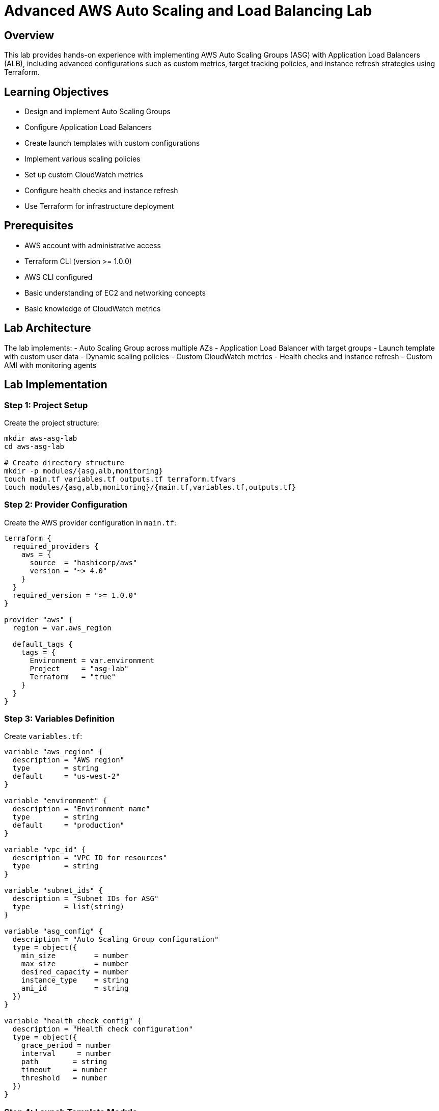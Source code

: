 # Advanced AWS Auto Scaling and Load Balancing Lab

## Overview

This lab provides hands-on experience with implementing AWS Auto Scaling Groups (ASG) with Application Load Balancers (ALB), including advanced configurations such as custom metrics, target tracking policies, and instance refresh strategies using Terraform.

## Learning Objectives

- Design and implement Auto Scaling Groups
- Configure Application Load Balancers
- Create launch templates with custom configurations
- Implement various scaling policies
- Set up custom CloudWatch metrics
- Configure health checks and instance refresh
- Use Terraform for infrastructure deployment

## Prerequisites

- AWS account with administrative access
- Terraform CLI (version >= 1.0.0)
- AWS CLI configured
- Basic understanding of EC2 and networking concepts
- Basic knowledge of CloudWatch metrics

## Lab Architecture

The lab implements:
- Auto Scaling Group across multiple AZs
- Application Load Balancer with target groups
- Launch template with custom user data
- Dynamic scaling policies
- Custom CloudWatch metrics
- Health checks and instance refresh
- Custom AMI with monitoring agents

## Lab Implementation

### Step 1: Project Setup

Create the project structure:

```bash
mkdir aws-asg-lab
cd aws-asg-lab

# Create directory structure
mkdir -p modules/{asg,alb,monitoring}
touch main.tf variables.tf outputs.tf terraform.tfvars
touch modules/{asg,alb,monitoring}/{main.tf,variables.tf,outputs.tf}
```

### Step 2: Provider Configuration

Create the AWS provider configuration in `main.tf`:

```hcl
terraform {
  required_providers {
    aws = {
      source  = "hashicorp/aws"
      version = "~> 4.0"
    }
  }
  required_version = ">= 1.0.0"
}

provider "aws" {
  region = var.aws_region
  
  default_tags {
    tags = {
      Environment = var.environment
      Project     = "asg-lab"
      Terraform   = "true"
    }
  }
}
```

### Step 3: Variables Definition

Create `variables.tf`:

```hcl
variable "aws_region" {
  description = "AWS region"
  type        = string
  default     = "us-west-2"
}

variable "environment" {
  description = "Environment name"
  type        = string
  default     = "production"
}

variable "vpc_id" {
  description = "VPC ID for resources"
  type        = string
}

variable "subnet_ids" {
  description = "Subnet IDs for ASG"
  type        = list(string)
}

variable "asg_config" {
  description = "Auto Scaling Group configuration"
  type = object({
    min_size         = number
    max_size         = number
    desired_capacity = number
    instance_type    = string
    ami_id           = string
  })
}

variable "health_check_config" {
  description = "Health check configuration"
  type = object({
    grace_period = number
    interval     = number
    path        = string
    timeout     = number
    threshold   = number
  })
}
```

### Step 4: Launch Template Module

Create the Launch Template configuration in `modules/asg/launch_template.tf`:

```hcl
resource "aws_launch_template" "app" {
  name_prefix   = "${var.environment}-template"
  image_id      = var.asg_config.ami_id
  instance_type = var.asg_config.instance_type

  network_interfaces {
    associate_public_ip_address = true
    security_groups            = [aws_security_group.instance.id]
  }

  user_data = base64encode(<<-EOF
    #!/bin/bash
    yum update -y
    yum install -y amazon-cloudwatch-agent httpd
    
    # Start and enable Apache
    systemctl start httpd
    systemctl enable httpd
    
    # Configure CloudWatch agent
    cat > /opt/aws/amazon-cloudwatch-agent/bin/config.json <<'EOF_CW'
    {
      "metrics": {
        "namespace": "CustomMetrics",
        "metrics_collected": {
          "cpu": {
            "measurement": [
              "cpu_usage_idle",
              "cpu_usage_iowait"
            ],
            "metrics_collection_interval": 60
          },
          "memory": {
            "measurement": [
              "mem_used_percent"
            ],
            "metrics_collection_interval": 60
          }
        }
      }
    }
    EOF_CW
    
    # Start CloudWatch agent
    /opt/aws/amazon-cloudwatch-agent/bin/amazon-cloudwatch-agent-ctl -a fetch-config -m ec2 -s -c file:/opt/aws/amazon-cloudwatch-agent/bin/config.json
  EOF
  )

  monitoring {
    enabled = true
  }

  tag_specifications {
    resource_type = "instance"
    tags = {
      Name = "${var.environment}-instance"
    }
  }

  lifecycle {
    create_before_destroy = true
  }
}
```

### Step 5: Auto Scaling Group Module

Create the ASG configuration in `modules/asg/main.tf`:

```hcl
resource "aws_autoscaling_group" "app" {
  name                = "${var.environment}-asg"
  desired_capacity    = var.asg_config.desired_capacity
  max_size            = var.asg_config.max_size
  min_size            = var.asg_config.min_size
  target_group_arns   = [var.target_group_arn]
  vpc_zone_identifier = var.subnet_ids
  health_check_type   = "ELB"
  health_check_grace_period = var.health_check_config.grace_period

  launch_template {
    id      = aws_launch_template.app.id
    version = "$Latest"
  }

  instance_refresh {
    strategy = "Rolling"
    preferences {
      min_healthy_percentage = 50
      instance_warmup = 300
    }
  }

  dynamic "tag" {
    for_each = {
      Name = "${var.environment}-asg-instance"
      Environment = var.environment
    }
    content {
      key                 = tag.key
      value               = tag.value
      propagate_at_launch = true
    }
  }
}

# Target Tracking Scaling Policy - CPU
resource "aws_autoscaling_policy" "cpu_policy" {
  name                   = "${var.environment}-cpu-policy"
  autoscaling_group_name = aws_autoscaling_group.app.name
  policy_type           = "TargetTrackingScaling"

  target_tracking_configuration {
    predefined_metric_specification {
      predefined_metric_type = "ASGAverageCPUUtilization"
    }
    target_value = 70.0
  }
}

# Target Tracking Scaling Policy - ALB Request Count
resource "aws_autoscaling_policy" "request_count_policy" {
  name                   = "${var.environment}-request-count-policy"
  autoscaling_group_name = aws_autoscaling_group.app.name
  policy_type           = "TargetTrackingScaling"

  target_tracking_configuration {
    predefined_metric_specification {
      predefined_metric_type = "ALBRequestCountPerTarget"
      resource_label        = "${var.alb_arn_suffix}/${var.target_group_arn_suffix}"
    }
    target_value = 1000.0
  }
}

# Step Scaling Policy - Custom Metric
resource "aws_autoscaling_policy" "custom_metric_policy" {
  name                   = "${var.environment}-custom-metric-policy"
  autoscaling_group_name = aws_autoscaling_group.app.name
  policy_type           = "StepScaling"
  adjustment_type       = "ChangeInCapacity"

  step_adjustment {
    scaling_adjustment          = 1
    metric_interval_lower_bound = 0
    metric_interval_upper_bound = 20
  }

  step_adjustment {
    scaling_adjustment          = 2
    metric_interval_lower_bound = 20
  }
}
```

### Step 6: Application Load Balancer Module

Create the ALB configuration in `modules/alb/main.tf`:

```hcl
resource "aws_lb" "app" {
  name               = "${var.environment}-alb"
  internal           = false
  load_balancer_type = "application"
  security_groups    = [aws_security_group.alb.id]
  subnets            = var.subnet_ids

  enable_deletion_protection = false

  access_logs {
    bucket  = var.log_bucket
    prefix  = "alb-logs"
    enabled = true
  }

  tags = {
    Name = "${var.environment}-alb"
  }
}

resource "aws_lb_target_group" "app" {
  name        = "${var.environment}-target-group"
  port        = 80
  protocol    = "HTTP"
  vpc_id      = var.vpc_id
  target_type = "instance"

  health_check {
    enabled             = true
    interval            = var.health_check_config.interval
    path                = var.health_check_config.path
    timeout             = var.health_check_config.timeout
    healthy_threshold   = var.health_check_config.threshold
    unhealthy_threshold = var.health_check_config.threshold
  }

  tags = {
    Name = "${var.environment}-target-group"
  }
}

resource "aws_lb_listener" "http" {
  load_balancer_arn = aws_lb.app.arn
  port              = "80"
  protocol          = "HTTP"

  default_action {
    type             = "forward"
    target_group_arn = aws_lb_target_group.app.arn
  }
}
```

### Step 7: Monitoring Module

Create the monitoring configuration in `modules/monitoring/main.tf`:

```hcl
# CloudWatch Dashboard
resource "aws_cloudwatch_dashboard" "asg" {
  dashboard_name = "${var.environment}-asg-dashboard"

  dashboard_body = jsonencode({
    widgets = [
      {
        type   = "metric"
        x      = 0
        y      = 0
        width  = 12
        height = 6

        properties = {
          metrics = [
            ["AWS/AutoScaling", "GroupDesiredCapacity", "AutoScalingGroupName", var.asg_name],
            [".", "GroupInServiceInstances", ".", "."],
            [".", "GroupMaxSize", ".", "."],
            [".", "GroupMinSize", ".", "."]
          ]
          period = 300
          stat   = "Average"
          region = var.aws_region
          title  = "ASG Capacity Metrics"
        }
      },
      {
        type   = "metric"
        x      = 12
        y      = 0
        width  = 12
        height = 6

        properties = {
          metrics = [
            ["AWS/EC2", "CPUUtilization", "AutoScalingGroupName", var.asg_name]
          ]
          period = 300
          stat   = "Average"
          region = var.aws_region
          title  = "ASG CPU Utilization"
        }
      }
    ]
  })
}

# Custom Metric Alarm
resource "aws_cloudwatch_metric_alarm" "custom_metric" {
  alarm_name          = "${var.environment}-custom-metric-alarm"
  comparison_operator = "GreaterThanThreshold"
  evaluation_periods  = "2"
  metric_name         = "mem_used_percent"
  namespace           = "CustomMetrics"
  period             = "300"
  statistic          = "Average"
  threshold          = "80"
  alarm_description  = "This metric monitors memory usage"
  alarm_actions      = [var.scaling_policy_arn]

  dimensions = {
    AutoScalingGroupName = var.asg_name
  }
}
```

## Deployment Instructions

1. Initialize Terraform:
```bash
terraform init
```

2. Configure variables in `terraform.tfvars`:
```hcl
aws_region = "us-west-2"
environment = "production"

asg_config = {
  min_size         = 2
  max_size         = 10
  desired_capacity = 3
  instance_type    = "t3.micro"
  ami_id           = "ami-12345678"
}

health_check_config = {
  grace_period = 300
  interval     = 30
  path        = "/health"
  timeout     = 5
  threshold   = 2
}
```

3. Review the plan:
```bash
terraform plan
```

4. Apply the configuration:
```bash
terraform apply
```

## Validation Steps

1. Verify ASG Configuration:
   - Check instance distribution
   - Test scaling policies
   - Monitor instance health

2. Test Load Balancer:
   - Verify target group health
   - Test HTTP endpoints
   - Check access logs

3. Validate Monitoring:
   - Review CloudWatch metrics
   - Test custom alarms
   - Check dashboard

## Best Practices Implemented

1. **High Availability**
   - Multi-AZ deployment
   - Health checks
   - Instance refresh strategy

2. **Scalability**
   - Multiple scaling policies
   - Target tracking
   - Custom metrics

3. **Monitoring**
   - Custom CloudWatch metrics
   - Detailed monitoring
   - Custom dashboard

## Monitoring and Maintenance

1. Regular Tasks:
   - Review scaling history
   - Analyze metrics
   - Update launch templates

2. Performance Optimization:
   - Adjust scaling thresholds
   - Fine-tune health checks
   - Optimize instance types

## Troubleshooting Guide

1. Scaling Issues:
```bash
# Check scaling activities
aws autoscaling describe-scaling-activities --auto-scaling-group-name ASG_NAME
```

2. Health Check Failures:
```bash
# Check instance health
aws autoscaling describe-instance-health --auto-scaling-group-name ASG_NAME
```

## Clean Up Instructions

```bash
# Terminate instances and delete resources
terraform destroy
```

## Security Considerations

1. Instance Security:
   - Security group rules
   - IAM roles
   - Network access

2. Load Balancer Security:
   - SSL/TLS configuration
   - Security groups
   - Access logs

## Additional Resources

1. AWS Documentation:
   - Auto Scaling User Guide
   - ELB User Guide
   - CloudWatch Documentation

2. Terraform Documentation:
   - AWS Provider
   - ASG Resources
   - ALB Resources
